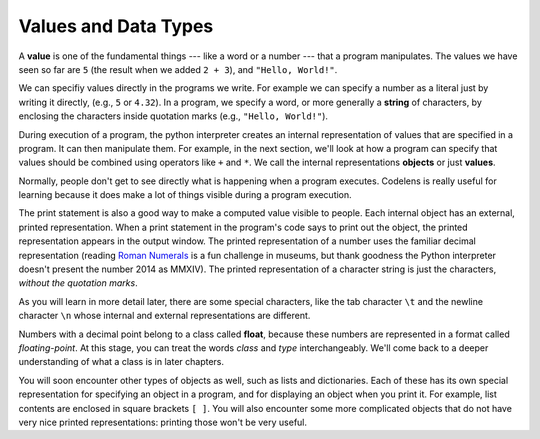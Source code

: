 ..  Copyright (C)  Brad Miller, David Ranum, Jeffrey Elkner, Peter Wentworth, Allen B. Downey, Chris
    Meyers, and Dario Mitchell.  Permission is granted to copy, distribute
    and/or modify this document under the terms of the GNU Free Documentation
    License, Version 1.3 or any later version published by the Free Software
    Foundation; with Invariant Sections being Forward, Prefaces, and
    Contributor List, no Front-Cover Texts, and no Back-Cover Texts.  A copy of
    the license is included in the section entitled "GNU Free Documentation
    License".

Values and Data Types
---------------------

A **value** is one of the fundamental things --- like a word or a number ---
that a program manipulates. The values we have seen so far are ``5`` (the
result when we added ``2 + 3``), and ``"Hello, World!"``.  

We can specifiy values directly in the programs we write. For example we can specify a number as a literal just by writing it directly, (e.g., ``5`` or ``4.32``). In a program, we specify a word, or more generally a **string** of characters, by enclosing the characters inside quotation marks (e.g.,  ``"Hello, World!"``).

During execution of a program, the python interpreter creates an internal representation of values that are specified in a program. It can then manipulate them. For example, in the next section, we'll look at how a program can specify that values should be combined using operators like ``+`` and ``*``. We call the internal representations **objects** or just **values**. 

.. note:
   When we are being careful, we will refer to a number or string that is specified directly in a program as a **literal**, and use the word **value** to refer to the Python interpreter's internal representation of the number or string during the execution of the program. Sometimes, however, we will get a little sloppy and refer to literals as values. It may help you to keep in mind the distinction between a value as written in a program (a literal) and the internal representation of a value. 

Normally, people don't get to see directly what is happening when a program executes. Codelens is really useful for learning because it does make a lot of things visible during a program execution. 

The print statement is also a good way to make a computed value visible to people. Each internal object has an external, printed representation. When a print statement in the program's code says to print out the object, the printed representation appears in the output window. The printed representation of a number uses the familiar decimal representation (reading `Roman Numerals <http://en.wikipedia.org/wiki/Roman_numerals>`_ is a fun challenge in museums, but thank goodness the Python interpreter doesn't present the number 2014 as MMXIV). The printed representation of a character string is just the characters, *without the quotation marks*.

.. activecode:: values_1
    :nocanvas:

    print 3.2
    print "Hello, World!"

As you will learn in more detail later, there are some special characters, like the tab character ``\t`` and the newline character ``\n`` whose internal and external representations are different.

.. activecode:: values_2
    :nocanvas:

    print "Two tabs after this\tand then newlines\n\nand that's all"

Numbers with a decimal point belong to a class
called **float**, because these numbers are represented in a format called
*floating-point*.  At this stage, you can treat the words *class* and *type*
interchangeably.  We'll come back to a deeper understanding of what a class
is in later chapters.

You will soon encounter other types of objects as well, such as lists and dictionaries. Each of these has its own special representation for specifying an object in a program, and for displaying an object when you print it. For example, list contents are enclosed in square brackets ``[ ]``. You will also encounter some more complicated objects that do not have very nice printed representations: printing those won't be very useful. 

